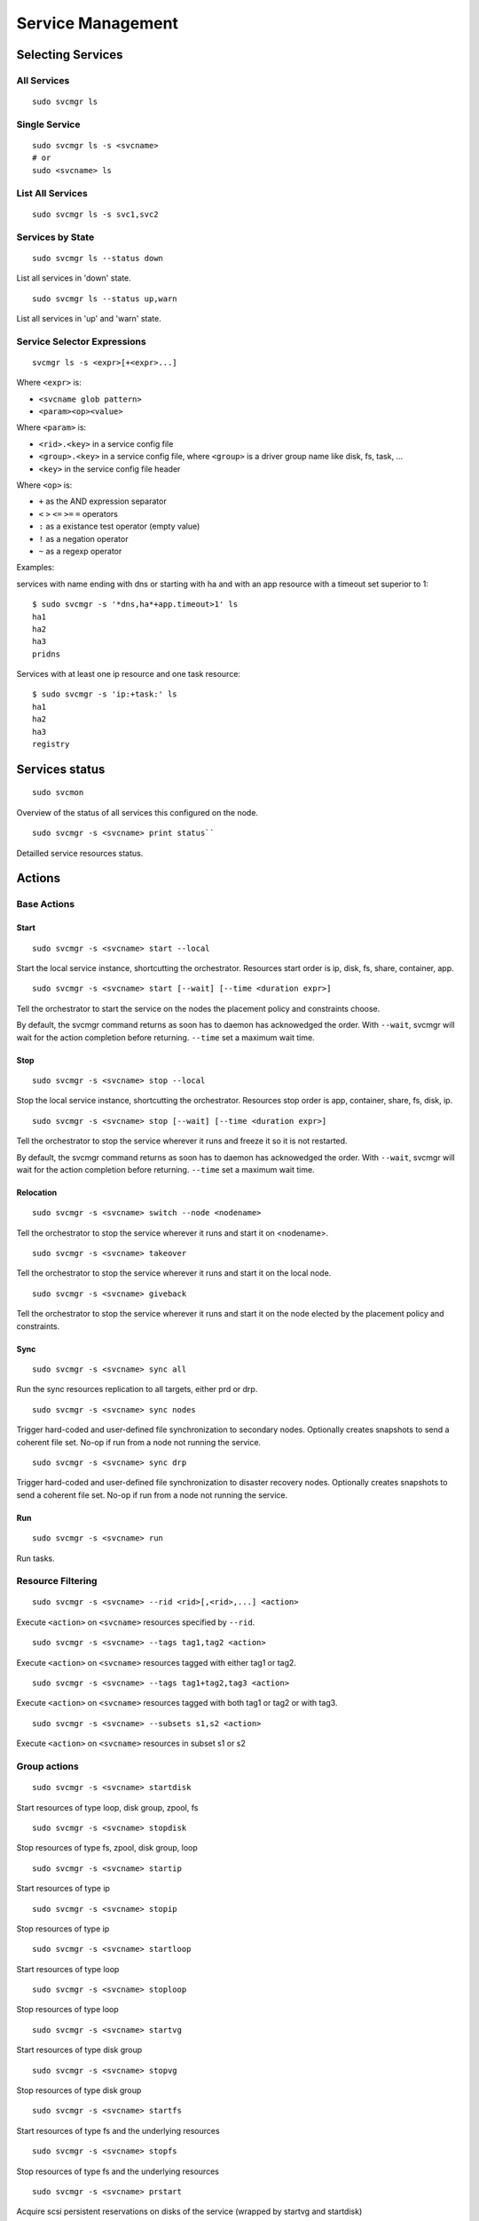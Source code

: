 Service Management
******************

Selecting Services
==================

All Services
++++++++++++

::

	sudo svcmgr ls

Single Service
++++++++++++++

::

	sudo svcmgr ls -s <svcname>
        # or
	sudo <svcname> ls

List All Services
+++++++++++++++++

::

	sudo svcmgr ls -s svc1,svc2

Services by State
+++++++++++++++++

::

	sudo svcmgr ls --status down

List all services in 'down' state.

::

	sudo svcmgr ls --status up,warn

List all services in 'up' and 'warn' state.

Service Selector Expressions
++++++++++++++++++++++++++++

::

        svcmgr ls -s <expr>[+<expr>...]

Where ``<expr>`` is:

* ``<svcname glob pattern>``
* ``<param><op><value>``

Where ``<param>`` is:

* ``<rid>.<key>`` in a service config file
* ``<group>.<key>`` in a service config file, where ``<group>`` is a driver group name like disk, fs, task, ...
* ``<key>`` in the service config file header

Where ``<op>`` is:

* ``+`` as the AND expression separator
* ``<`` ``>`` ``<=`` ``>=`` ``=`` operators
* ``:`` as a existance test operator (empty value)
* ``!`` as a negation operator
* ``~`` as a regexp operator

Examples:

services with name ending with dns or starting with ha and with
an app resource with a timeout set superior to 1::

        $ sudo svcmgr -s '*dns,ha*+app.timeout>1' ls
        ha1
        ha2
        ha3
        pridns

Services with at least one ip resource and one task resource::

        $ sudo svcmgr -s 'ip:+task:' ls
        ha1
        ha2
        ha3
        registry


Services status
===============

::

        sudo svcmon

Overview of the status of all services this configured on the node.

::

        sudo svcmgr -s <svcname> print status``

Detailled service resources status.

Actions
=======

Base Actions
++++++++++++

Start
-----

::

        sudo svcmgr -s <svcname> start --local

Start the local service instance, shortcutting the orchestrator.
Resources start order is ip, disk, fs, share, container, app.

::

        sudo svcmgr -s <svcname> start [--wait] [--time <duration expr>]

Tell the orchestrator to start the service on the nodes the placement policy and constraints choose.

By default, the svcmgr command returns as soon has to daemon has acknowedged the order. With ``--wait``, svcmgr will wait for the action completion before returning. ``--time`` set a maximum wait time.

Stop
----

::

        sudo svcmgr -s <svcname> stop --local

Stop the local service instance, shortcutting the orchestrator.
Resources stop order is app, container, share, fs, disk, ip.

::

        sudo svcmgr -s <svcname> stop [--wait] [--time <duration expr>]

Tell the orchestrator to stop the service wherever it runs and freeze it so it is not restarted.

By default, the svcmgr command returns as soon has to daemon has acknowedged the order. With ``--wait``, svcmgr will wait for the action completion before returning. ``--time`` set a maximum wait time.

Relocation
----------

::

        sudo svcmgr -s <svcname> switch --node <nodename>

Tell the orchestrator to stop the service wherever it runs and start it on <nodename>.

::

        sudo svcmgr -s <svcname> takeover

Tell the orchestrator to stop the service wherever it runs and start it on the local node.


::

        sudo svcmgr -s <svcname> giveback

Tell the orchestrator to stop the service wherever it runs and start it on the node elected by the placement policy and constraints.


Sync
----

::

        sudo svcmgr -s <svcname> sync all

Run the sync resources replication to all targets, either prd or drp.

::

        sudo svcmgr -s <svcname> sync nodes

Trigger hard-coded and user-defined file synchronization to secondary nodes. Optionally creates snapshots to send a coherent file set. No-op if run from a node not running the service.

::

        sudo svcmgr -s <svcname> sync drp

Trigger hard-coded and user-defined file synchronization to disaster recovery nodes. Optionally creates snapshots to send a coherent file set. No-op if run from a node not running the service.

.. seealso:: :ref:`agent-service-sync`

Run
---

::

        sudo svcmgr -s <svcname> run

Run tasks.

.. seealso:: :ref:`agent-service-tasks`

Resource Filtering
++++++++++++++++++

::

        sudo svcmgr -s <svcname> --rid <rid>[,<rid>,...] <action>

Execute ``<action>`` on ``<svcname>`` resources specified by ``--rid``.

::

        sudo svcmgr -s <svcname> --tags tag1,tag2 <action>

Execute ``<action>`` on ``<svcname>`` resources tagged with either tag1 or tag2.

::

        sudo svcmgr -s <svcname> --tags tag1+tag2,tag3 <action>

Execute ``<action>`` on ``<svcname>`` resources tagged with both tag1 or tag2 or with tag3.

::

        sudo svcmgr -s <svcname> --subsets s1,s2 <action>

Execute ``<action>`` on ``<svcname>`` resources in subset s1 or s2


Group actions
+++++++++++++

::

        sudo svcmgr -s <svcname> startdisk

Start resources of type loop, disk group, zpool, fs

::

        sudo svcmgr -s <svcname> stopdisk

Stop resources of type fs, zpool, disk group, loop

::

        sudo svcmgr -s <svcname> startip

Start resources of type ip

::

        sudo svcmgr -s <svcname> stopip

Stop resources of type ip

::

        sudo svcmgr -s <svcname> startloop

Start resources of type loop

::

        sudo svcmgr -s <svcname> stoploop

Stop resources of type loop

::

        sudo svcmgr -s <svcname> startvg

Start resources of type disk group

::

        sudo svcmgr -s <svcname> stopvg

Stop resources of type disk group

::

        sudo svcmgr -s <svcname> startfs

Start resources of type fs and the underlying resources

::

        sudo svcmgr -s <svcname> stopfs

Stop resources of type fs and the underlying resources

::

        sudo svcmgr -s <svcname> prstart

Acquire scsi persistent reservations on disks of the service (wrapped by startvg and startdisk)

::

        sudo svcmgr -s <svcname> prstop

Release scsi persistent reservations on disks of the service (wrapped by stopvg and stopdisk)

Logging
=======

All action logs are multiplexed to:

*   stdout/stderr

*   ``<OSVCLOG>/<svcname>.log``
    Daily rotation on these files, and size limit rotation

*   ``<OSVCLOG>/<svcname>.debug.log``
    Including debug logs

*   collector database
    Optional, through asynchronous xmlrpc calls.

*   syslog
    Optional, disabled by default, configured in ``node.conf``

Examples
========

Print services status of a node:

::

	[root@aubergine ~]# svcmon
        Threads                                   aubergine clementine nuc            
         hb#1.rx    running   224.3.29.71:10001 | /         X          X              
         hb#1.tx    running   224.3.29.71:10001 | /         O          O              
         hb#2.rx    running   0.0.0.0:10004     | /         X          O              
         hb#2.tx    running                     | /         X          O              
         listener   running   0.0.0.0:1214     
         monitor    running  
         scheduler  running  

        Cluster                                   aubergine clementine nuc            
         1m                                     | 0.57                 0.1            
         5m                                     | 0.56                 0.07           
         15m                                    | 0.57                 0.07           
         mon                                    | idle                 idle           

        Services                                  aubergine clementine nuc            
         collector  up        failover          | O                                   
         ha1        warn      failover          | O                    O              
         pridns     up        failover          | O                                   
         registry   up        failover          | O                                   
         testapplim n/a       flex              | /                                   
         testbnp    n/a       failover          | /                                   
         testdrbd   n/a       failover          | /         ?          /              
         testmd     down warn flex              | !!                   !! start failed

Print resource status of a service:

::

        $ sudo svcmgr -s osvprdcollector.opensvc.com print status
        osvprdcollector.opensvc.com
        overall                   up         
        |- avail                  up         
        |  |- ip#0           .... up         37.59.71.25@br0@container#0
        |  |- fs#1           .... stdby up   zfs data/osvprdcollector.opensvc.com@/srv/osvprdcollector.opensvc.com
        |  |- fs#3           .... stdby up   zfs data/osvprdcollector.opensvc.com/data@/srv/osvprdcollector.opensvc.com/data
        |  |- fs#2           .... stdby up   zfs data/osvprdcollector.opensvc.com/docker@/srv/osvprdcollector.opensvc.com/docker
        |  |- container#0    .... up         docker container osvprdcollector.opensvc.com.container.0@ubuntu:16.04
        |  |- container#1    .... up         docker container osvprdcollector.opensvc.com.container.1@registry.opensvc.com/opensvc/collector_db:build10
        |  |- container#2    .... up         docker container osvprdcollector.opensvc.com.container.2@registry.opensvc.com/opensvc/collector_redis:build1
        |  |- container#3    .... up         docker container osvprdcollector.opensvc.com.container.3@registry.opensvc.com/opensvc/collector_nginx:build1
        |  '- container#4    .... up         docker container osvprdcollector.opensvc.com.container.4@registry.opensvc.com/opensvc/collector_web2py:build10
        '- accessory                         
           |- sync#1         .... up         zfs of data/osvprdcollector.opensvc.com to nodes
           |- sync#1sd       .... up         zfs 'daily' snapshot data/osvprdcollector.opensvc.com
           '- sync#i0        .... up         rsync svc config to drpnodes, nodes


Starting a service:

::

        $ sudo mysvc1.opensvc.com start --local
        deb1.mysvc1.ip#1        checking 128.0.1.124 availability
        deb1.mysvc1.ip#1        ifconfig lo:3 128.0.1.124 netmask 255.255.255.255 up
        deb1.mysvc1.ip#1        arping -U -c 1 -I lo -s 128.0.1.124 128.0.1.124
        deb1.mysvc1.disk#1      loop /opt/disk1.dd is already up
        deb1.mysvc1.disk#2      loop /opt/disk2.dd is already up
        deb1.mysvc1.disk#3      vg vgtest is already up
        deb1.mysvc1.fs#1        e2fsck -p /dev/vgtest/lvtest1
        deb1.mysvc1.fs#1        output:
        deb1.mysvc1.fs#1        /dev/vgtest/lvtest1: clean, 18/3072 files, 1534/12288 blocks
        deb1.mysvc1.fs#1        
        deb1.mysvc1.fs#1        mount -t ext4 -o rw /dev/vgtest/lvtest1 /opt/avn/lvtest1
        deb1.mysvc1.fs#2        e2fsck -p /dev/vgtest/lvtest2
        deb1.mysvc1.fs#2        output:
        deb1.mysvc1.fs#2        /dev/vgtest/lvtest2: clean, 13/3072 files, 12286/12288 blocks
        deb1.mysvc1.fs#2        
        deb1.mysvc1.fs#2        mount -t ext4 -o rw /dev/vgtest/lvtest2 /opt/avn/lvtest2
        deb1.mysvc1.fs#3        e2fsck -p /dev/loop1
        deb1.mysvc1.fs#3        output:
        deb1.mysvc1.fs#3        testfs: clean, 13/12824 files, 27111/51200 blocks
        deb1.mysvc1.fs#3        
        deb1.mysvc1.fs#3        mount -t ext4 -o rw /dev/loop1 /opt/avn/lvtest3
        deb1.mysvc1.share#0     exportfs -o ro,fsid=0 p145.opensvc.com:/opt/avn/lvtest3
        deb1.mysvc1.app#0       exec /bin/true start as user root
        deb1.mysvc1.app#0       start done in 0:00:00.001864 - ret 0

Stopping a service:

::

        $ sudo mysvc1.opensvc.com stop --local
        deb1.mysvc1.app#0       exec /bin/true stop as user root
        deb1.mysvc1.app#0       stop done in 0:00:00.004243 ret 0
        deb1.mysvc1.share#0     exportfs -u p145.opensvc.com:/opt/avn/lvtest3
        deb1.mysvc1.fs#3        umount /opt/avn/lvtest3
        deb1.mysvc1.fs#2        umount /opt/avn/lvtest2
        deb1.mysvc1.fs#1        umount /opt/avn/lvtest1
        deb1.mysvc1.disk#3      skip 'stop' on standby resource (--force to override)
        deb1.mysvc1.disk#2      skip 'stop' on standby resource (--force to override)
        deb1.mysvc1.disk#1      skip 'stop' on standby resource (--force to override)
        deb1.mysvc1.ip#1        ifconfig lo:3 down

